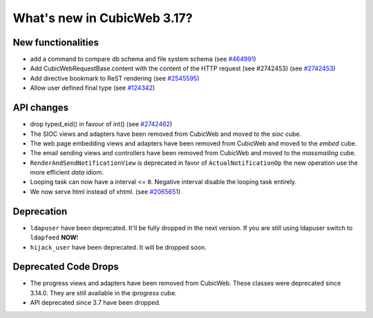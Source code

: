 What's new in CubicWeb 3.17?
============================

New functionalities
--------------------

* add a command to compare db schema and file system schema
  (see `#464991 <http://www.cubicweb.org/464991>`_)

* Add CubicWebRequestBase.content with the content of the HTTP request (see #2742453)
  (see `#2742453 <http://www.cubicweb.org/2742453>`_)

* Add directive bookmark to ReST rendering
  (see `#2545595 <http://www.cubicweb.org/ticket/2545595>`_)

* Allow user defined final type
  (see `#124342 <https://www.logilab.org/ticket/124342>`_)


API changes
-----------

* drop typed_eid() in favour of int() (see `#2742462 <http://www.cubicweb.org/2742462>`_)

* The SIOC views and adapters have been removed from CubicWeb and moved to the
  `sioc` cube.

* The web page embedding views and adapters have been removed from CubicWeb and
  moved to the `embed` cube.

* The email sending views and controllers have been removed from CubicWeb and
  moved to the `massmailing` cube.

* ``RenderAndSendNotificationView`` is deprecated in favor of
  ``ActualNotificationOp`` the new operation use the more efficient *data*
  idiom.

* Looping task can now have a interval <= ``0``. Negative interval disable the
  looping task entirely.

* We now serve html instead of xhtml.
  (see `#2065651 <http://www.cubicweb.org/ticket/2065651>`_)


Deprecation
---------------------

* ``ldapuser`` have been deprecated. It'll be fully dropped in the next
  version. If you are still using ldapuser switch to ``ldapfeed`` **NOW**!

* ``hijack_user`` have been deprecated. It will be dropped soon.

Deprecated Code Drops
----------------------

* The progress views and adapters have been removed from CubicWeb. These
  classes were deprecated since 3.14.0. They are still available in the
  `iprogress` cube.

* API deprecated since 3.7 have been dropped.
